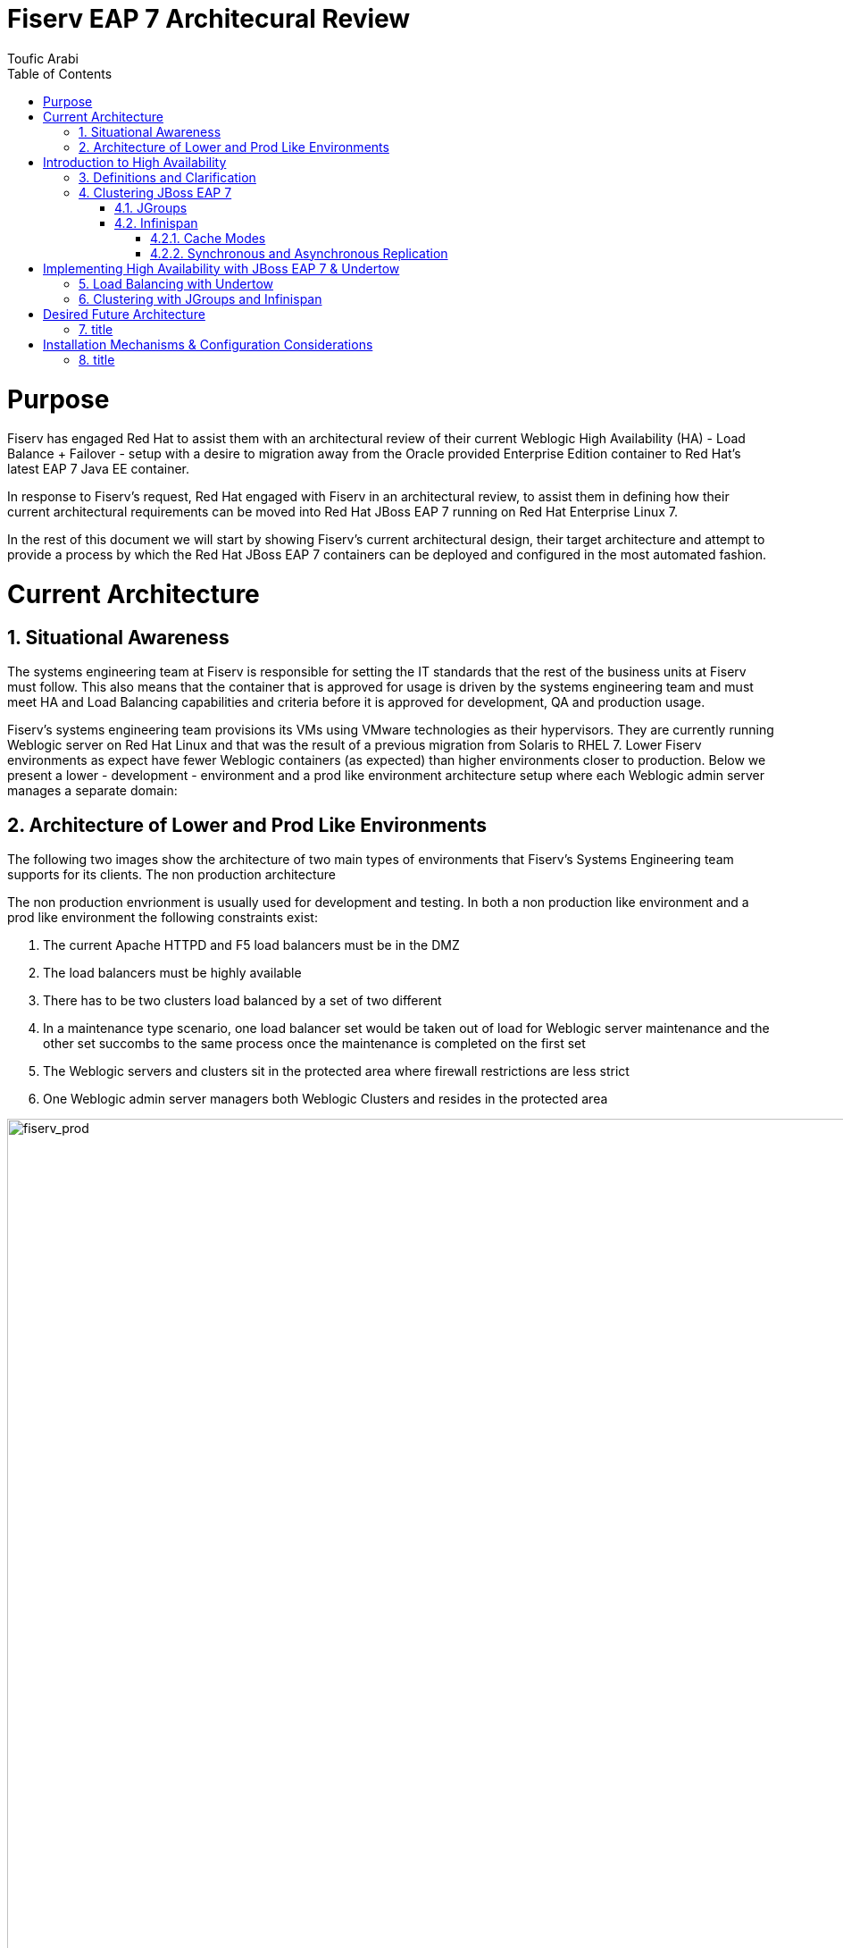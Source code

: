 = {subject}
:subject: Fiserv EAP 7 Architecural Review
:description: Fiserv Infrastructure Migration From Weblogic to Red Hat JBoss EAP 7
:doctype: book
:author: Toufic Arabi
:confidentiality: Confidential
:customer:  Fiserv
:listing-caption: Listing
:toc:
:toclevels: 6A
:sectnums:
:chapter-label:
:icons: font
ifdef::backend-pdf[]
:pdf-page-size: A4
:title-page-background-image: image:../images/header.jpeg[pdfwidth=8.0in,align=center]
:pygments-style: tango
:source-highlighter: coderay
endif::[]

= Purpose

Fiserv has engaged Red Hat to assist them with an architectural review of their current Weblogic High Availability (HA) - Load Balance + Failover -
setup with a desire to migration away from the Oracle provided Enterprise Edition container to Red Hat's latest EAP 7 Java EE container.

In response to Fiserv's request, Red Hat engaged with Fiserv in an architectural review, to assist them in defining how their current
architectural requirements can be moved into Red Hat JBoss EAP 7 running on Red Hat Enterprise Linux 7.

In the rest of this document we will start by showing Fiserv's current architectural design, their target architecture and attempt to
provide a process by which the Red Hat JBoss EAP 7 containers can be deployed and configured in the most automated fashion.

= Current Architecture

== Situational Awareness

The systems engineering team at Fiserv is responsible for setting the IT standards that the rest of the business units at Fiserv must follow. This also means
that the container that is approved for usage is driven by the systems engineering team and must meet HA and Load Balancing capabilities and criteria before it is
approved for development, QA and production usage.

Fiserv's systems engineering team provisions its VMs using VMware technologies as their hypervisors. They are currently running Weblogic server on Red Hat Linux and that
was the result of a previous migration from Solaris to RHEL 7. Lower Fiserv environments as expect have fewer Weblogic containers (as expected) than higher environments
closer to production. Below we present a lower - development - environment and a prod like environment architecture setup where each Weblogic admin server manages a separate
domain:

== Architecture of Lower and Prod Like Environments

The following two images show the architecture of two main types of environments that Fiserv's Systems Engineering team supports for its clients. The non production architecture

The non production envrionment is usually used for development and testing. In both a non production like environment and a prod like environment the following constraints exist:

. The current Apache HTTPD and F5 load balancers must be in the DMZ
. The load balancers must be highly available
. There has to be two clusters load balanced by a set of two different
. In a maintenance type scenario, one load balancer set would be taken out of load for Weblogic server maintenance and the other set succombs to the same process once the maintenance is completed on the first set
. The Weblogic servers and clusters sit in the protected area where firewall restrictions are less strict
. One Weblogic admin server managers both Weblogic Clusters and resides in the protected area

[[img-plcc-soap]]
.Fiserv Non Production Architecture Per Business Unit
image::../images/fiserv_non_prod.png[fiserv_prod,1000,1000,align="center"]

[[img-plcc-soap]]
.Fiserv Production Architecture Per Business Unit
image::../images/fiserv_prod.png[fiserv_prod,1000,1000,align="center"]

= Introduction to High Availability

== Definitions and Clarification

The words "High Availability", "Failover", and "clustering" are being used interchangeably nowadays and that causes architectural conversations to be mislead. It is important that we define
what these terms means and provide a proper context on what they offer when using them for a Java EE application and with regards to the JBoss EAP container.

JBoss EAP provides the following high availability services to guarantee the availability of deployed Java EE applications.

. *Load balancing* : This allows a service to handle a large number of requests by spreading the workload across multiple servers. A client can have timely responses from the service even in the event of a high volume of requests.
. *Failover* : This allows a client to have uninterrupted access to a service even in the event of hardware or network failures. If the service fails, another cluster member takes over the client’s requests so that it can continue processing.
Clustering is a term that encompasses all of these capabilities. Members of a cluster can be configured to share workloads (load balancing) and pick up client processing in the event of a failure of another cluster member (failover).

JBoss EAP supports high availability at several different levels using various components. Some of those components of the runtime and your applications that can be made highly-available are:

. Instances of the application server Web applications, when used in conjunction with the internal JBoss Web Server, Apache HTTP Server, Microsoft IIS, or Oracle iPlanet Web Server.
. Stateful and stateless session Enterprise JavaBeans (EJBs) Single sign-on (SSO) mechanisms
. HTTP sessions
. JMS services and message-driven beans (MDBs)
. Singleton MSC services
. Singleton deployments

== Clustering JBoss EAP 7

*Clustering* is made available to JBoss EAP by the JGroups, Infinispan, and mod_cluster subsystems. The ha and full-ha profiles have these systems enabled. In JBoss EAP, these services start up and shut down on demand,
but they will only start up if an application configured as distributable is deployed on the servers. Clustering is the act of grouping servers together to act as a single entity. We have to be clear and understand
that clustering servers is not really failover, and its defnitely not load balancing. The act of using a single group of servers to achieve load balancing, failover and redundancy is clusteing, giving us then a Highly Available architecture.

=== JGroups

JGroups is a toolkit for reliable messaging and can be used to create clusters whose nodes can send messages to each other.
The JGroups subsystem provides group communication support for high availability services in JBoss EAP. It allows you to configure named channels and protocol stacks as well as view runtime statistics for channels. The JGroups subsystem is
available when using a configuration that provides high availability capabilities, such as the ha or full-ha profile in a managed domain, or the standalone-ha.xml or standalone-full-ha.xml configuration file for a standalone server.
JBoss EAP is preconfigured with two JGroups stacks:

. udp

The nodes in the cluster use User Datagram Protocol (UDP) multicasting to communicate with each other. This is the default stack.

. tcp

The nodes in the cluster use Transmission Control Protocol (TCP) to communicate with each other. Although TCP tends to be slower than UDP, there are use cases for it, for example, when UDP is not available in a certain environment.
You can use the preconfigured stacks or define your own to suit your system’s specific requirements.

=== Infinispan

Infinispan is a Java data grid platform that provides a JSR-107-compatible cache interface for managing cached data.
The Infinispan subsystem provides caching support for JBoss EAP. It allows you to configure and view runtime metrics for named cache containers and caches.
When using a configuration that provides high availability capabilities, such as the ha or full-ha profile in a managed domain, or the standalone-ha.xml or standalone-full-ha.xml configuration file for a standalone server,
the Infinispan subsystem provides caching, state replication, and state distribution support. In non-high-availability configurations, the Infinispan subsystem provides local caching support.

IMPORTANT: Infinispan is delivered as a private module in JBoss EAP to provide the caching capabilities of JBoss EAP. Infinispan is not supported for direct use by applications.

Clustering can be configured in two different ways in JBoss EAP using Infinispan. The best method for your application will depend on your requirements. There is a trade-off between availability, consistency, reliability and scalability
with each mode. Before choosing a clustering mode, you must identify what are the most important features of your network for you, and balance those

==== Cache Modes

*Replicated*

Replicated mode automatically detects and adds new instances on the cluster. Changes made to these instances will be replicated to all nodes on the cluster. Replicated mode typically works best in small clusters because of the amount of information that has to be replicated over the network.
Infinispan can be configured to use UDP multicast, which alleviates network traffic congestion to a degree.

*Distributed*

Distributed mode allows Infinispan to scale the cluster linearly. Distributed mode uses a consistent hash algorithm to determine where in a cluster a new node should be placed. The number of copies (owners) of information to be kept is configurable.
There is a trade-off between the number of copies kept, durability of the data, and performance.

The more copies that are kept, the more impact on performance,
but the less likely you are to lose data in a server failure. The hash algorithm also works to reduce network traffic by locating entries without multicasting or storing metadata.

You should consider using distributed mode as a caching strategy when the cluster size exceeds 6-8 nodes. With distributed mode, data is distributed to only a subset of nodes within the cluster, as opposed to all nodes.

==== Synchronous and Asynchronous Replication

Replication can be performed either in synchronous or asynchronous mode, and the mode chosen depends on your requirements and your application.

*Synchronous replication*

With synchronous replication, the thread that handles the user request is blocked until replication has been successful. When the replication is successful, a response is sent back to the client, and only then is the thread is released.
Synchronous replication has an impact on network traffic because it requires a response from each node in the cluster. It has the advantage, however, of ensuring that all modifications have been made to all nodes in the cluster.


*Asynchronous replication*

With asynchronous replication, Infinispan uses a thread pool to carry out replication in the background. The sender does not wait for replies from other nodes in the cluster. However, cache reads for the same session will block until the previous replication completes so that stale data is not read. Replication is triggered either on a time basis or by queue size. Failed replication attempts are written to a log, not notified in real time.

= Implementing High Availability with JBoss EAP 7 & Undertow

== Load Balancing with Undertow

1. Load Balancing With Undertow

 . undertow as a dynamic load balancer
 using default u get static LB, and using HA u get dynamic with mod cluster
doing dynamic is better: https://www.quora.com/What-is-the-difference-between-static-balancing-and-dynamic-balancing

the filters have to be created on the undertow subsystem in the load balancer container

the multicast is done on both the LB and the app containers in mod cluster subsystem
and u configure the shared key on both the lb and the app server

 . undertow remains a part of the domain

== Clustering with JGroups and Infinispan

. clustering with jgroups and infinispan
   .. basic cluster with UDP , can switch to TCP with --> put link here
   The change we made to the domain.xml on the domain controller to get UDP clustering to work, is to alter the full-ha profile and change this line from

  <socket-binding name="jgroups-udp” interface=“private” port="55200" multicast-address="${jboss.default.multicast.address:230.0.0.4}" multicast-port="45688”/>

TO

  <socket-binding name="jgroups-udp" port="55200" multicast-address="${jboss.default.multicast.address:230.0.0.4}" multicast-port="45688”/>

The same can be accomplished via CLI - please make sure you are editing the right sockets group - full-ha-sockets

/socket-binding-group=full-ha-sockets/socket-binding=jgroups-udp:undefine-attribute(name=interface)

   .. clustering EJBs: https://access.redhat.com/solutions/136963
   .. clustering messaging subsystem, data rep vs shared store: http://www.mastertheboss.com/jboss-server/jboss-jms/jms-clustering-in-wildfly-and-jboss-eap
   .. http session replication - </distributable> --> https://access.redhat.com/solutions/24898

   https://access.redhat.com/sites/default/files/attachments/eap7_1.pdf
   --> failover of the above resources

. Failover of the domain controller: https://access.redhat.com/solutions/1247783


= Desired Future Architecture

== title

= Installation Mechanisms & Configuration Considerations

== title
